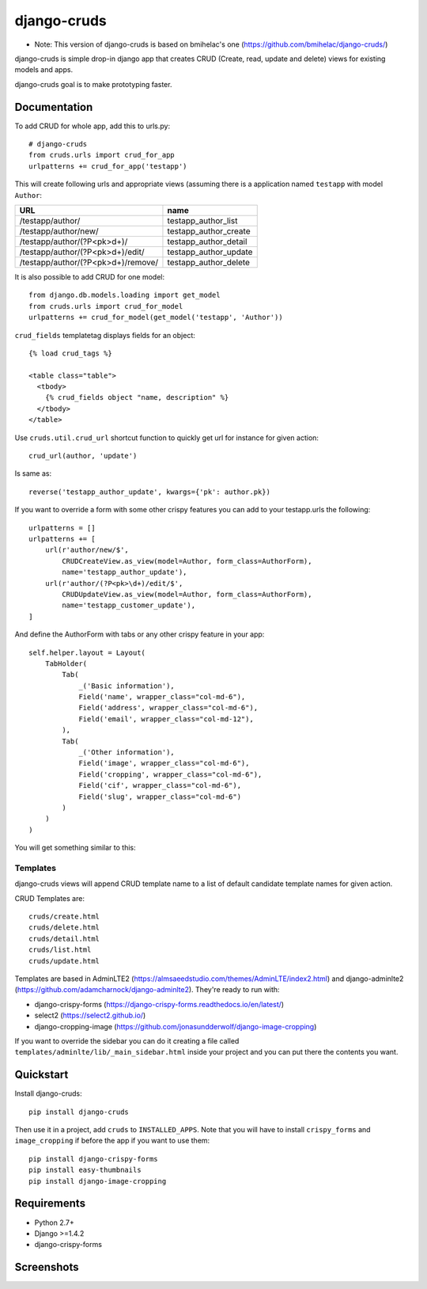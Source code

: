 =============================
django-cruds
=============================

* Note: This version of django-cruds is based on bmihelac's one (https://github.com/bmihelac/django-cruds/)

django-cruds is simple drop-in django app that creates CRUD (Create, read,
update and delete) views for existing models and apps.

django-cruds goal is to make prototyping faster.


Documentation
-------------

To add CRUD for whole app, add this to urls.py::

    # django-cruds
    from cruds.urls import crud_for_app
    urlpatterns += crud_for_app('testapp')

This will create following urls and appropriate views (assuming
there is a application named ``testapp`` with model ``Author``:

===================================== =====================
URL                                   name
===================================== =====================
/testapp/author/                      testapp_author_list
/testapp/author/new/                  testapp_author_create
/testapp/author/(?P<pk>\d+)/          testapp_author_detail
/testapp/author/(?P<pk>\d+)/edit/     testapp_author_update
/testapp/author/(?P<pk>\d+)/remove/   testapp_author_delete
===================================== =====================

It is also possible to add CRUD for one model::

    from django.db.models.loading import get_model
    from cruds.urls import crud_for_model
    urlpatterns += crud_for_model(get_model('testapp', 'Author'))

``crud_fields`` templatetag displays fields for an object::

    {% load crud_tags %}

    <table class="table">
      <tbody>
        {% crud_fields object "name, description" %}
      </tbody>
    </table>

Use ``cruds.util.crud_url`` shortcut function to quickly get url for
instance for given action::

    crud_url(author, 'update')

Is same as::

        reverse('testapp_author_update', kwargs={'pk': author.pk})

If you want to override a form with some other crispy features you can add to
your testapp.urls the following::

    urlpatterns = []
    urlpatterns += [
        url(r'author/new/$',
            CRUDCreateView.as_view(model=Author, form_class=AuthorForm),
            name='testapp_author_update'),
        url(r'author/(?P<pk>\d+)/edit/$',
            CRUDUpdateView.as_view(model=Author, form_class=AuthorForm),
            name='testapp_customer_update'),
    ]

And define the AuthorForm with tabs or any other crispy feature in your app::

    self.helper.layout = Layout(
        TabHolder(
            Tab(
                _('Basic information'),
                Field('name', wrapper_class="col-md-6"),
                Field('address', wrapper_class="col-md-6"),
                Field('email', wrapper_class="col-md-12"),
            ),
            Tab(
                _('Other information'),
                Field('image', wrapper_class="col-md-6"),
                Field('cropping', wrapper_class="col-md-6"),
                Field('cif', wrapper_class="col-md-6"),
                Field('slug', wrapper_class="col-md-6")
            )
        )
    )

You will get something similar to this:

.. image:: doc/cruds-form.png
    :target: https://github.com/oscarmlage/django-cruds

Templates
^^^^^^^^^

django-cruds views will append CRUD template name to a list of default
candidate template names for given action.

CRUD Templates are::

    cruds/create.html
    cruds/delete.html
    cruds/detail.html
    cruds/list.html
    cruds/update.html

Templates are based in AdminLTE2 (https://almsaeedstudio.com/themes/AdminLTE/index2.html)
and django-adminlte2 (https://github.com/adamcharnock/django-adminlte2). They're
ready to run with:

* django-crispy-forms (https://django-crispy-forms.readthedocs.io/en/latest/)
* select2 (https://select2.github.io/)
* django-cropping-image (https://github.com/jonasundderwolf/django-image-cropping)

If you want to override the sidebar you can do it creating a file called
``templates/adminlte/lib/_main_sidebar.html`` inside your project and you can
put there the contents you want.

Quickstart
----------

Install django-cruds::

    pip install django-cruds

Then use it in a project, add ``cruds`` to ``INSTALLED_APPS``. Note that you
will have to install ``crispy_forms`` and ``image_cropping`` if before the app
if you want to use them::

    pip install django-crispy-forms
    pip install easy-thumbnails
    pip install django-image-cropping


Requirements
------------

* Python 2.7+
* Django >=1.4.2
* django-crispy-forms


Screenshots
-----------

.. image:: doc/cruds-list.png
    :target: https://github.com/oscarmlage/django-cruds

.. image:: doc/cruds-select2.png
    :target: https://github.com/oscarmlage/django-cruds

.. image:: doc/cruds-tabs.png
    :target: https://github.com/oscarmlage/django-cruds

.. image:: doc/cruds-cropping.png
    :target: https://github.com/oscarmlage/django-cruds


.. image:: doc/cruds-responsive.png
    :target: https://github.com/oscarmlage/django-cruds

